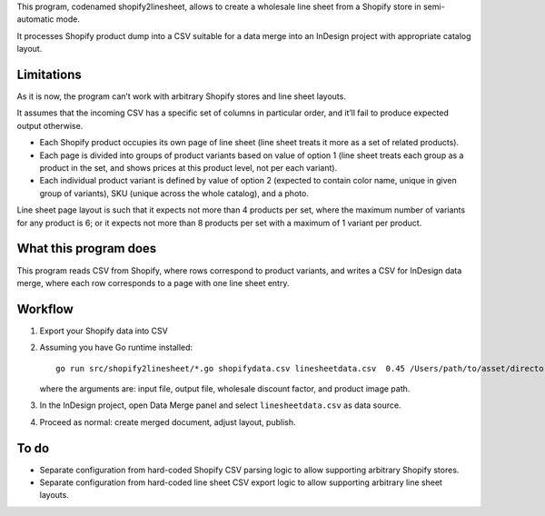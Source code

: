 This program, codenamed shopify2linesheet, allows to create
a wholesale line sheet from a Shopify store in semi-automatic mode.

It processes Shopify product dump into a CSV suitable for a data merge
into an InDesign project with appropriate catalog layout.

Limitations
===========

As it is now, the program can’t work with arbitrary Shopify stores
and line sheet layouts.

It assumes that the incoming CSV has a specific set of columns
in particular order, and it’ll fail to produce expected output otherwise.

* Each Shopify product occupies its own page of line sheet
  (line sheet treats it more as a set of related products).
* Each page is divided into groups of product variants based on value of option 1
  (line sheet treats each group as a product in the set,
  and shows prices at this product level, not per each variant).
* Each individual product variant is defined by value of option 2
  (expected to contain color name, unique in given group of variants),
  SKU (unique across the whole catalog), and a photo.

Line sheet page layout is such that it expects not more than 4 products per set,
where the maximum number of variants for any product is 6;
or it expects not more than 8 products per set with a maximum of 1 variant
per product.

What this program does
======================

This program reads CSV from Shopify, where rows correspond to product variants,
and writes a CSV for InDesign data merge, where each row corresponds
to a page with one line sheet entry.

Workflow
========

1. Export your Shopify data into CSV

2. Assuming you have Go runtime installed::

      go run src/shopify2linesheet/*.go shopifydata.csv linesheetdata.csv  0.45 /Users/path/to/asset/directory

   where the arguments are:
   input file, output file, wholesale discount factor, and product image path.

3. In the InDesign project, open Data Merge panel and select 
   ``linesheetdata.csv`` as data source.

4. Proceed as normal: create merged document, adjust layout, publish.

To do
=====

* Separate configuration from hard-coded Shopify CSV parsing logic
  to allow supporting arbitrary Shopify stores.
* Separate configuration from hard-coded line sheet CSV export logic
  to allow supporting arbitrary line sheet layouts.
